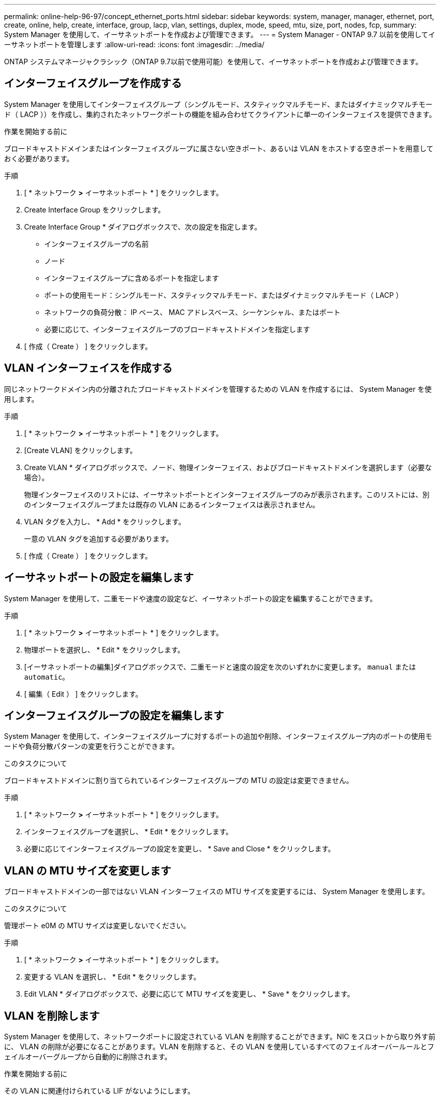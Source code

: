 ---
permalink: online-help-96-97/concept_ethernet_ports.html 
sidebar: sidebar 
keywords: system, manager, manager, ethernet, port, create, online, help, create, interface, group, lacp, vlan, settings, duplex, mode, speed, mtu, size,  port, nodes, fcp, 
summary: System Manager を使用して、イーサネットポートを作成および管理できます。 
---
= System Manager - ONTAP 9.7 以前を使用してイーサネットポートを管理します
:allow-uri-read: 
:icons: font
:imagesdir: ../media/


[role="lead"]
ONTAP システムマネージャクラシック（ONTAP 9.7以前で使用可能）を使用して、イーサネットポートを作成および管理できます。



== インターフェイスグループを作成する

System Manager を使用してインターフェイスグループ（シングルモード、スタティックマルチモード、またはダイナミックマルチモード（ LACP ））を作成し、集約されたネットワークポートの機能を組み合わせてクライアントに単一のインターフェイスを提供できます。

.作業を開始する前に
ブロードキャストドメインまたはインターフェイスグループに属さない空きポート、あるいは VLAN をホストする空きポートを用意しておく必要があります。

.手順
. [ * ネットワーク *>* イーサネットポート * ] をクリックします。
. Create Interface Group をクリックします。
. Create Interface Group * ダイアログボックスで、次の設定を指定します。
+
** インターフェイスグループの名前
** ノード
** インターフェイスグループに含めるポートを指定します
** ポートの使用モード：シングルモード、スタティックマルチモード、またはダイナミックマルチモード（ LACP ）
** ネットワークの負荷分散： IP ベース、 MAC アドレスベース、シーケンシャル、またはポート
** 必要に応じて、インターフェイスグループのブロードキャストドメインを指定します


. [ 作成（ Create ） ] をクリックします。




== VLAN インターフェイスを作成する

同じネットワークドメイン内の分離されたブロードキャストドメインを管理するための VLAN を作成するには、 System Manager を使用します。

.手順
. [ * ネットワーク *>* イーサネットポート * ] をクリックします。
. [Create VLAN] をクリックします。
. Create VLAN * ダイアログボックスで、ノード、物理インターフェイス、およびブロードキャストドメインを選択します（必要な場合）。
+
物理インターフェイスのリストには、イーサネットポートとインターフェイスグループのみが表示されます。このリストには、別のインターフェイスグループまたは既存の VLAN にあるインターフェイスは表示されません。

. VLAN タグを入力し、 * Add * をクリックします。
+
一意の VLAN タグを追加する必要があります。

. [ 作成（ Create ） ] をクリックします。




== イーサネットポートの設定を編集します

System Manager を使用して、二重モードや速度の設定など、イーサネットポートの設定を編集することができます。

.手順
. [ * ネットワーク *>* イーサネットポート * ] をクリックします。
. 物理ポートを選択し、 * Edit * をクリックします。
. [イーサネットポートの編集]ダイアログボックスで、二重モードと速度の設定を次のいずれかに変更します。 `manual` または `automatic`。
. [ 編集（ Edit ） ] をクリックします。




== インターフェイスグループの設定を編集します

System Manager を使用して、インターフェイスグループに対するポートの追加や削除、インターフェイスグループ内のポートの使用モードや負荷分散パターンの変更を行うことができます。

.このタスクについて
ブロードキャストドメインに割り当てられているインターフェイスグループの MTU の設定は変更できません。

.手順
. [ * ネットワーク *>* イーサネットポート * ] をクリックします。
. インターフェイスグループを選択し、 * Edit * をクリックします。
. 必要に応じてインターフェイスグループの設定を変更し、 * Save and Close * をクリックします。




== VLAN の MTU サイズを変更します

ブロードキャストドメインの一部ではない VLAN インターフェイスの MTU サイズを変更するには、 System Manager を使用します。

.このタスクについて
管理ポート e0M の MTU サイズは変更しないでください。

.手順
. [ * ネットワーク *>* イーサネットポート * ] をクリックします。
. 変更する VLAN を選択し、 * Edit * をクリックします。
. Edit VLAN * ダイアログボックスで、必要に応じて MTU サイズを変更し、 * Save * をクリックします。




== VLAN を削除します

System Manager を使用して、ネットワークポートに設定されている VLAN を削除することができます。NIC をスロットから取り外す前に、 VLAN の削除が必要になることがあります。VLAN を削除すると、その VLAN を使用しているすべてのフェイルオーバールールとフェイルオーバーグループから自動的に削除されます。

.作業を開始する前に
その VLAN に関連付けられている LIF がないようにします。

.手順
. [ * ネットワーク *>* イーサネットポート * ] をクリックします。
. 削除する VLAN を選択し、 * Delete * をクリックします。
. 確認のチェックボックスをオンにし、 * 削除 * をクリックします。




== ポートとアダプタ

ポートはノードにグループ化され、選択したプロトコルカテゴリに基づいてノードが表示されます。たとえば、データが FC プロトコルを使用して提供される場合、 FCP アダプタを持つノードのみが表示されます。負荷が少ないポートを選択する際には、ホストされているインターフェイス数が参考になります。

* 関連情報 *

https://docs.netapp.com/us-en/ontap/networking/index.html["Network Management の略"]

https://docs.netapp.com/us-en/ontap/concepts/index.html["ONTAP の概念"]

xref:reference_network_window.adoc[[ ネットワーク ] ウィンドウ]
